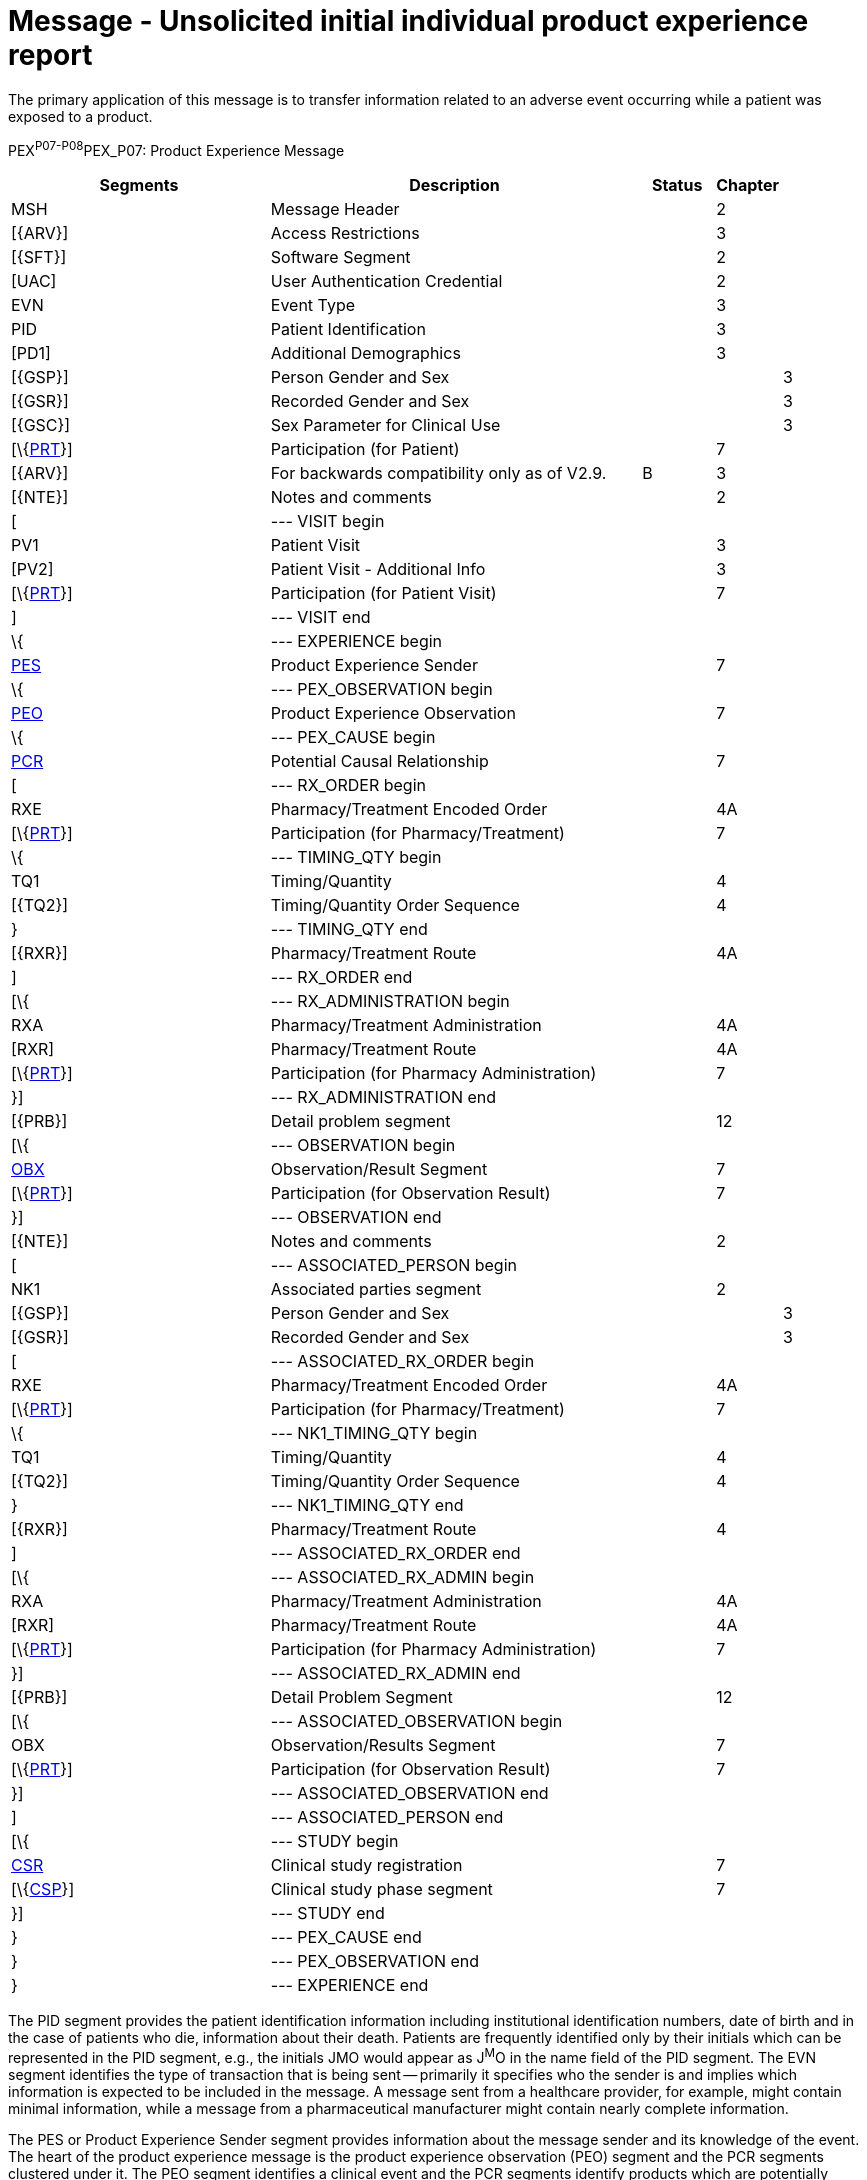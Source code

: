 = Message - Unsolicited initial individual product experience report
:render_as: Message Page
:v291_section: 7.11.1

The primary application of this message is to transfer information related to an adverse event occurring while a patient was exposed to a product.

PEX^P07-P08^PEX_P07: Product Experience Message

[width="100%",cols="34%,47%,9%,,10%,",options="header",]

|===

|Segments |Description |Status |Chapter | |

|MSH |Message Header | |2 | |

|[\{ARV}] |Access Restrictions | |3 | |

|[\{SFT}] |Software Segment | |2 | |

|[UAC] |User Authentication Credential | |2 | |

|EVN |Event Type | |3 | |

|PID |Patient Identification | |3 | |

|[PD1] |Additional Demographics | |3 | |

|[\{GSP}] |Person Gender and Sex | | |3 |

|[\{GSR}] |Recorded Gender and Sex | | |3 |

|[\{GSC}] |Sex Parameter for Clinical Use | | |3 |

|[\{link:#prt-participation-information-segment[PRT]}] |Participation (for Patient) | |7 | |

|[\{ARV}] |For backwards compatibility only as of V2.9. |B |3 | |

|[\{NTE}] |Notes and comments | |2 | |

|[ |--- VISIT begin | | | |

|PV1 |Patient Visit | |3 | |

|[PV2] |Patient Visit - Additional Info | |3 | |

|[\{link:#prt-participation-information-segment[PRT]}] |Participation (for Patient Visit) | |7 | |

|] |--- VISIT end | | | |

|\{ |--- EXPERIENCE begin | | | |

|link:#PES[PES] |Product Experience Sender | |7 | |

|\{ |--- PEX_OBSERVATION begin | | | |

|link:#PEO[PEO] |Product Experience Observation | |7 | |

|\{ |--- PEX_CAUSE begin | | | |

|link:#PCR[PCR] |Potential Causal Relationship | |7 | |

|[ |--- RX_ORDER begin | | | |

|RXE |Pharmacy/Treatment Encoded Order | |4A | |

|[\{link:#prt-participation-information-segment[PRT]}] |Participation (for Pharmacy/Treatment) | |7 | |

|\{ |--- TIMING_QTY begin | | | |

|TQ1 |Timing/Quantity | |4 | |

|[\{TQ2}] |Timing/Quantity Order Sequence | |4 | |

|} |--- TIMING_QTY end | | | |

|[\{RXR}] |Pharmacy/Treatment Route | |4A | |

|] |--- RX_ORDER end | | | |

|[\{ |--- RX_ADMINISTRATION begin | | | |

|RXA |Pharmacy/Treatment Administration | |4A | |

|[RXR] |Pharmacy/Treatment Route | |4A | |

|[\{link:#prt-participation-information-segment[PRT]}] |Participation (for Pharmacy Administration) | |7 | |

|}] |--- RX_ADMINISTRATION end | | | |

|[\{PRB}] |Detail problem segment | |12 | |

|[\{ |--- OBSERVATION begin | | | |

|link:#OBX[OBX] |Observation/Result Segment | |7 | |

|[\{link:#prt-participation-information-segment[PRT]}] |Participation (for Observation Result) | |7 | |

|}] |--- OBSERVATION end | | | |

|[\{NTE}] |Notes and comments | |2 | |

|[ |--- ASSOCIATED_PERSON begin | | | |

|NK1 |Associated parties segment | |2 | |

|[\{GSP}] |Person Gender and Sex | | |3 |

|[\{GSR}] |Recorded Gender and Sex | | |3 |

|[ |--- ASSOCIATED_RX_ORDER begin | | | |

|RXE |Pharmacy/Treatment Encoded Order | |4A | |

|[\{link:#prt-participation-information-segment[PRT]}] |Participation (for Pharmacy/Treatment) | |7 | |

|\{ |--- NK1_TIMING_QTY begin | | | |

|TQ1 |Timing/Quantity | |4 | |

|[\{TQ2}] |Timing/Quantity Order Sequence | |4 | |

|} |--- NK1_TIMING_QTY end | | | |

|[\{RXR}] |Pharmacy/Treatment Route | |4 | |

|] |--- ASSOCIATED_RX_ORDER end | | | |

|[\{ |--- ASSOCIATED_RX_ADMIN begin | | | |

|RXA |Pharmacy/Treatment Administration | |4A | |

|[RXR] |Pharmacy/Treatment Route | |4A | |

|[\{link:#prt-participation-information-segment[PRT]}] |Participation (for Pharmacy Administration) | |7 | |

|}] |--- ASSOCIATED_RX_ADMIN end | | | |

|[\{PRB}] |Detail Problem Segment | |12 | |

|[\{ |--- ASSOCIATED_OBSERVATION begin | | | |

|OBX |Observation/Results Segment | |7 | |

|[\{link:#prt-participation-information-segment[PRT]}] |Participation (for Observation Result) | |7 | |

|}] |--- ASSOCIATED_OBSERVATION end | | | |

|] |--- ASSOCIATED_PERSON end | | | |

|[\{ |--- STUDY begin | | | |

|link:#CSR[CSR] |Clinical study registration | |7 | |

|[\{link:#CSP[CSP]}] |Clinical study phase segment | |7 | |

|}] |--- STUDY end | | | |

|} |--- PEX_CAUSE end | | | |

|} |--- PEX_OBSERVATION end | | | |

|} |--- EXPERIENCE end | | | |

|===

The PID segment provides the patient identification information including institutional identification numbers, date of birth and in the case of patients who die, information about their death. Patients are frequently identified only by their initials which can be represented in the PID segment, e.g., the initials JMO would appear as J^M^O in the name field of the PID segment. The EVN segment identifies the type of transaction that is being sent -- primarily it specifies who the sender is and implies which information is expected to be included in the message. A message sent from a healthcare provider, for example, might contain minimal information, while a message from a pharmaceutical manufacturer might contain nearly complete information.

The PES or Product Experience Sender segment provides information about the message sender and its knowledge of the event. The heart of the product experience message is the product experience observation (PEO) segment and the PCR segments clustered under it. The PEO segment identifies a clinical event and the PCR segments identify products which are potentially causally related to the event. There may be more than one product which is potentially related to the event so multiple PCR segments can be included. RXE and RXR segments can be repeated and provide information about the products the patient was exposed to at the time of the event (typically excluding those used to treat the event). Details about the administration of the products identified in the PCR segments should be described with RXE and RXR segments. Repeated PRB segments provide information about diagnoses which represent comorbid conditions. The repeated OBX segments are used to send patient observations such as height, weight, last menstrual period, and laboratory results. Analytical commentary can be included in the NTE segment. This commentary will typically be the sender's analysis of the event and the potentially causally related products. Finally, the CSR and CSP segments can optionally be included if the event occurred during a formal clinical trial in order to describe the trial.

When a product experience relates to an exposure which occurred indirectly (transmammary or transplacentally for example), the individual experiencing the adverse effect — the fetus or child — would be described in the PID segment and the individual via which they are exposed in the NK1 segment. The first set of RXE segments would typically indicate the drugs which to which the fetus or child was exposed. Additional codes for the route are defined in this Appendix to allow the suspected routes of exposure to be represented. The second set of RXE/RXR segment - those clustered under the NK1 segment - would represent the route by which the mother or father was exposed to the drug. Early spontaneous abortion would normally be treated as an adverse effect on the mother rather than on the fetus, and the PID would refer to the mother. The second set of PRB/OBX segments reflects the problems/observations associated with the individual via which they were exposed.

Each message contains information about a single case including one patient (PID), at least one sender (PES), one or more events (PEO) and one or more suspected products (PCR and RXE/RXA) for a minimal message. The structure of the message allows actual administration information to be sent in the RXA if known; if administration information is unavailable, or the adverse reaction cannot be related to a single administration event, the RXE segment can be used to send prescription level information. Additional information may be included based on availability and regulatory requirements.

The MSH segment specifies the character set (_MSH-18_) and the language (_MSH-19_) used in the PEX message.

The PEX message is designed to accommodate required reporting of adverse product events to the responsible regulatory agencies. In the United States, the paper version of this report is Medwatch.

[width="100%",cols="22%,25%,9%,22%,22%",options="header",]

|===

|Acknowledgement Choreography | | | |

|PEX^P07^PEX_P07 | | | |

|Field name |Field Value: Original mode |Field value: Enhanced mode | |

|MSH-15 |Blank |NE |NE |AL, SU, ER

|MSH-16 |Blank |NE |AL, SU, ER |AL, SU, ER

|Immediate Ack |- |- |- |ACK^P07^ACK

|Application Ack |ACK^P07^ACK |- |ACK^P07^ACK |ACK^P07^ACK

|===

[width="100%",cols="22%,25%,9%,22%,22%",options="header",]

|===

|Acknowledgement Choreography | | | |

|PEX^P08^PEX_P07 | | | |

|Field name |Field Value: Original mode |Field value: Enhanced mode | |

|MSH-15 |Blank |NE |NE |AL, SU, ER

|MSH-16 |Blank |NE |AL, SU, ER |AL, SU, ER

|Immediate Ack |- |- |- |ACK^P08^ACK

|Application Ack |ACK^P08^ACK |- |ACK^P08^ACK |ACK^P08^ACK

|===

[message-tabs, ["PEX^P07^PEX_P07", "PEX^P07 Interaction", "ACK^P07^ACK", "ACK^P07 Interaction"]]

